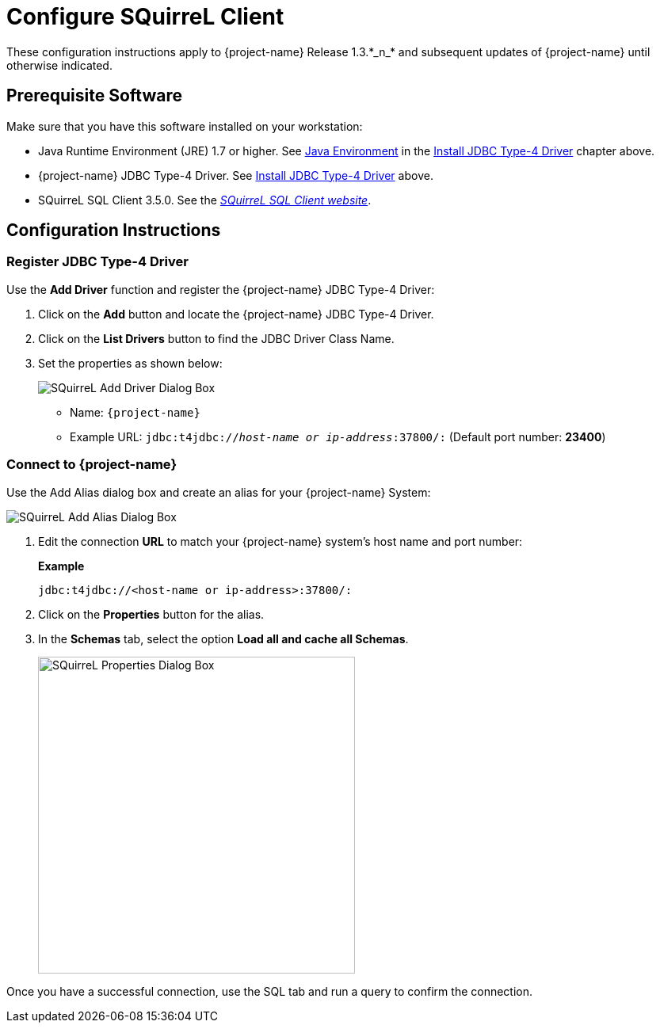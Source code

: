 ////
/**
 *@@@ START COPYRIGHT @@@
 * Licensed to the Apache Software Foundation (ASF) under one
 * or more contributor license agreements.  See the NOTICE file
 * distributed with this work for additional information
 * regarding copyright ownership.  The ASF licenses this file
 * to you under the Apache License, Version 2.0 (the
 * "License"); you may not use this file except in compliance
 * with the License.  You may obtain a copy of the License at
 *
 *     http://www.apache.org/licenses/LICENSE-2.0
 *
 * Unless required by applicable law or agreed to in writing, software
 * distributed under the License is distributed on an "AS IS" BASIS,
 * WITHOUT WARRANTIES OR CONDITIONS OF ANY KIND, either express or implied.
 * See the License for the specific language governing permissions and
 * limitations under the License.
 * @@@ END COPYRIGHT @@@
 */
////

= Configure SQuirreL Client
These configuration instructions apply to {project-name} Release 1.3.*_n_* and subsequent updates of {project-name} until otherwise indicated.

== Prerequisite Software

Make sure that you have this software installed on your workstation:

* Java Runtime Environment (JRE) 1.7 or higher. See <<jdbct4-java-environment, Java Environment>> in the <<jdbct4, Install JDBC Type-4 Driver>> chapter above.
* {project-name} JDBC Type-4 Driver. See <<jdbct4,Install JDBC Type-4 Driver>> above.
* SQuirreL SQL Client 3.5.0. See the http://squirrel-sql.sourceforge.net/[_SQuirreL SQL Client website_].

<<<
== Configuration Instructions
=== Register JDBC Type-4 Driver

Use the *Add Driver* function and register the {project-name} JDBC Type-4 Driver:

1. Click on the *Add* button and locate the {project-name} JDBC Type-4 Driver.
2. Click on the *List Drivers* button to find the JDBC Driver Class Name.
3. Set the properties as shown below:
+
image:{images}/Add_Driver_SQuirreL.jpg[alt="SQuirreL Add Driver Dialog Box"]
+
* Name: `{project-name}`
* Example URL: `jdbc:t4jdbc://_host-name or ip-address_:37800/:` (Default port number: *23400*)

<<<
=== Connect to {project-name}

Use the Add Alias dialog box and create an alias for your {project-name} System:

image:{images}/Add_Alias_SQuirreL.jpg[alt="SQuirreL Add Alias Dialog Box"]

1. Edit the connection *URL* to match your {project-name} system's host name and port number:
+
*Example*
+
```
jdbc:t4jdbc://<host-name or ip-address>:37800/:
```

2. Click on the *Properties* button for the alias.
+
<<<
3. In the *Schemas* tab, select the option *Load all and cache all Schemas*.
+
image:{images}/Properties_for_Alias_SQuirreL.jpg[width=400,height=400,alt="SQuirreL Properties Dialog Box"]

Once you have a successful connection, use the SQL tab and run a query to confirm the connection.

